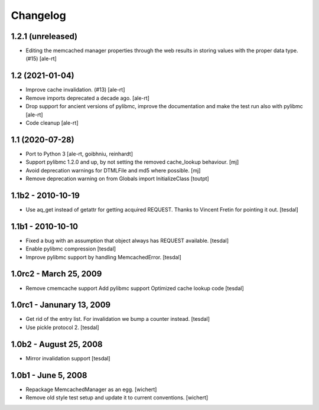 Changelog
=========

1.2.1 (unreleased)
------------------

- Editing the memcached manager properties through the web results
  in storing values with the proper data type. (#15)
  [ale-rt]


1.2 (2021-01-04)
----------------

- Improve cache invalidation. (#13)
  [ale-rt]

- Remove imports deprecated a decade ago.
  [ale-rt]

- Drop support for ancient versions of pylibmc,
  improve the documentation and make the test run also with pylibmc
  [ale-rt]

- Code cleanup [ale-rt]


1.1 (2020-07-28)
----------------

* Port to Python 3
  [ale-rt, goibhniu, reinhardt]

* Support pylibmc 1.2.0 and up, by not setting the removed cache_lookup
  behaviour.
  [mj]

* Avoid deprecation warnings for DTMLFile and md5 where possible.
  [mj]

* Remove deprecation warning on from Globals import InitializeClass
  [toutpt]


1.1b2 - 2010-10-19
------------------

* Use aq_get instead of getattr for getting acquired REQUEST.
  Thanks to Vincent Fretin for pointing it out.
  [tesdal]


1.1b1 - 2010-10-10
------------------

* Fixed a bug with an assumption that object always has REQUEST available.
  [tesdal]

* Enable pylibmc compression
  [tesdal]

* Improve pylibmc support by handling MemcachedError.
  [tesdal]


1.0rc2 - March 25, 2009
-----------------------

* Remove cmemcache support
  Add pylibmc support
  Optimized cache lookup code
  [tesdal]


1.0rc1 - Janunary 13, 2009
--------------------------

* Get rid of the entry list. For invalidation we bump
  a counter instead.
  [tesdal]

* Use pickle protocol 2.
  [tesdal]


1.0b2 - August 25, 2008
-----------------------

* Mirror invalidation support
  [tesdal]


1.0b1 - June 5, 2008
--------------------

* Repackage MemcachedManager as an egg.
  [wichert]

* Remove old style test setup and update it to current conventions.
  [wichert]
